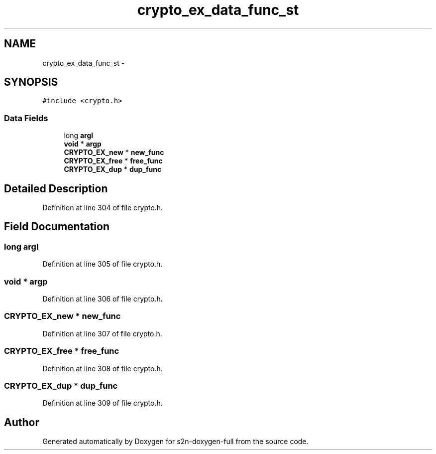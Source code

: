 .TH "crypto_ex_data_func_st" 3 "Fri Aug 19 2016" "s2n-doxygen-full" \" -*- nroff -*-
.ad l
.nh
.SH NAME
crypto_ex_data_func_st \- 
.SH SYNOPSIS
.br
.PP
.PP
\fC#include <crypto\&.h>\fP
.SS "Data Fields"

.in +1c
.ti -1c
.RI "long \fBargl\fP"
.br
.ti -1c
.RI "\fBvoid\fP * \fBargp\fP"
.br
.ti -1c
.RI "\fBCRYPTO_EX_new\fP * \fBnew_func\fP"
.br
.ti -1c
.RI "\fBCRYPTO_EX_free\fP * \fBfree_func\fP"
.br
.ti -1c
.RI "\fBCRYPTO_EX_dup\fP * \fBdup_func\fP"
.br
.in -1c
.SH "Detailed Description"
.PP 
Definition at line 304 of file crypto\&.h\&.
.SH "Field Documentation"
.PP 
.SS "long argl"

.PP
Definition at line 305 of file crypto\&.h\&.
.SS "\fBvoid\fP * argp"

.PP
Definition at line 306 of file crypto\&.h\&.
.SS "\fBCRYPTO_EX_new\fP * new_func"

.PP
Definition at line 307 of file crypto\&.h\&.
.SS "\fBCRYPTO_EX_free\fP * free_func"

.PP
Definition at line 308 of file crypto\&.h\&.
.SS "\fBCRYPTO_EX_dup\fP * dup_func"

.PP
Definition at line 309 of file crypto\&.h\&.

.SH "Author"
.PP 
Generated automatically by Doxygen for s2n-doxygen-full from the source code\&.
